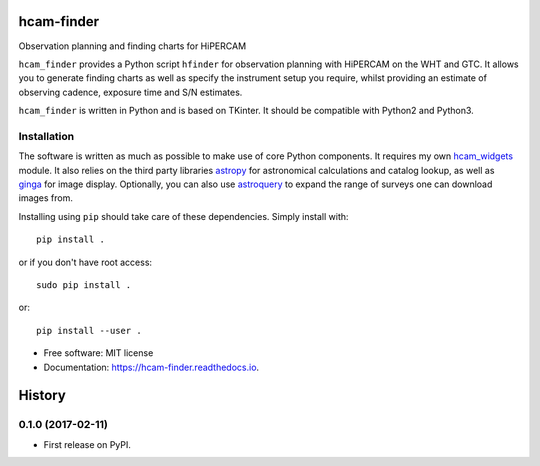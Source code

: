 ===============================
hcam-finder
===============================


.. image:: https://img.shields.io/pypi/v/hcam_finder.svg
        :target: https://pypi.python.org/pypi/hcam_finder

.. image:: https://img.shields.io/travis/StuartLittlefair/hcam_finder.svg
        :target: https://travis-ci.org/StuartLittlefair/hcam_finder

.. image:: https://readthedocs.org/projects/hcam-finder/badge/?version=latest
        :target: https://hcam-finder.readthedocs.io/en/latest/?badge=latest
        :alt: Documentation Status

.. image:: https://pyup.io/repos/github/StuartLittlefair/hcam_finder/shield.svg
     :target: https://pyup.io/repos/github/StuartLittlefair/hcam_finder/
     :alt: Updates


Observation planning and finding charts for HiPERCAM

``hcam_finder`` provides a Python script ``hfinder`` for observation planning with
HiPERCAM on the WHT and GTC. It allows you to generate finding charts as well as specify the instrument setup
you require, whilst providing an estimate of observing cadence, exposure time and
S/N estimates.

``hcam_finder`` is written in Python and is based on TKinter. It should be compatible
with Python2 and Python3.

Installation
------------

The software is written as much as possible to make use of core Python
components. It requires my own `hcam_widgets <https://github.com/HiPERCAM/hcam_widgets>`_ module.
It also relies on the third party libraries `astropy <http://astropy.org/>`_ for astronomical
calculations and catalog lookup, as well as `ginga <https://ginga.readthedocs.io/en/latest/>`_ for
image display. Optionally, you can also use `astroquery <https://astroquery.readthedocs.io>`_ to expand
the range of surveys one can download images from.

Installing using ``pip`` should take care of these dependencies. Simply install with::

 pip install .

or if you don't have root access::

 sudo pip install .

or::

 pip install --user .

* Free software: MIT license
* Documentation: https://hcam-finder.readthedocs.io.





=======
History
=======

0.1.0 (2017-02-11)
------------------

* First release on PyPI.


